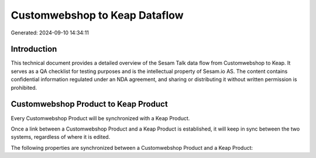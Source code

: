 ==============================
Customwebshop to Keap Dataflow
==============================

Generated: 2024-09-10 14:34:11

Introduction
------------

This technical document provides a detailed overview of the Sesam Talk data flow from Customwebshop to Keap. It serves as a QA checklist for testing purposes and is the intellectual property of Sesam.io AS. The content contains confidential information regulated under an NDA agreement, and sharing or distributing it without written permission is prohibited.

Customwebshop Product to Keap Product
-------------------------------------
Every Customwebshop Product will be synchronized with a Keap Product.

Once a link between a Customwebshop Product and a Keap Product is established, it will keep in sync between the two systems, regardless of where it is edited.

The following properties are synchronized between a Customwebshop Product and a Keap Product:

.. list-table::
   :header-rows: 1

   * - Customwebshop Product Property
     - Keap Product Property
     - Keap Data Type

